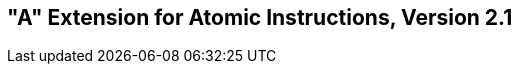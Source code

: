 [[atomics]]
== "A" Extension for Atomic Instructions, Version 2.1

ifeval::[{RVA} == false]
{ohg-config}: This extension is not supported.
endif::[]
